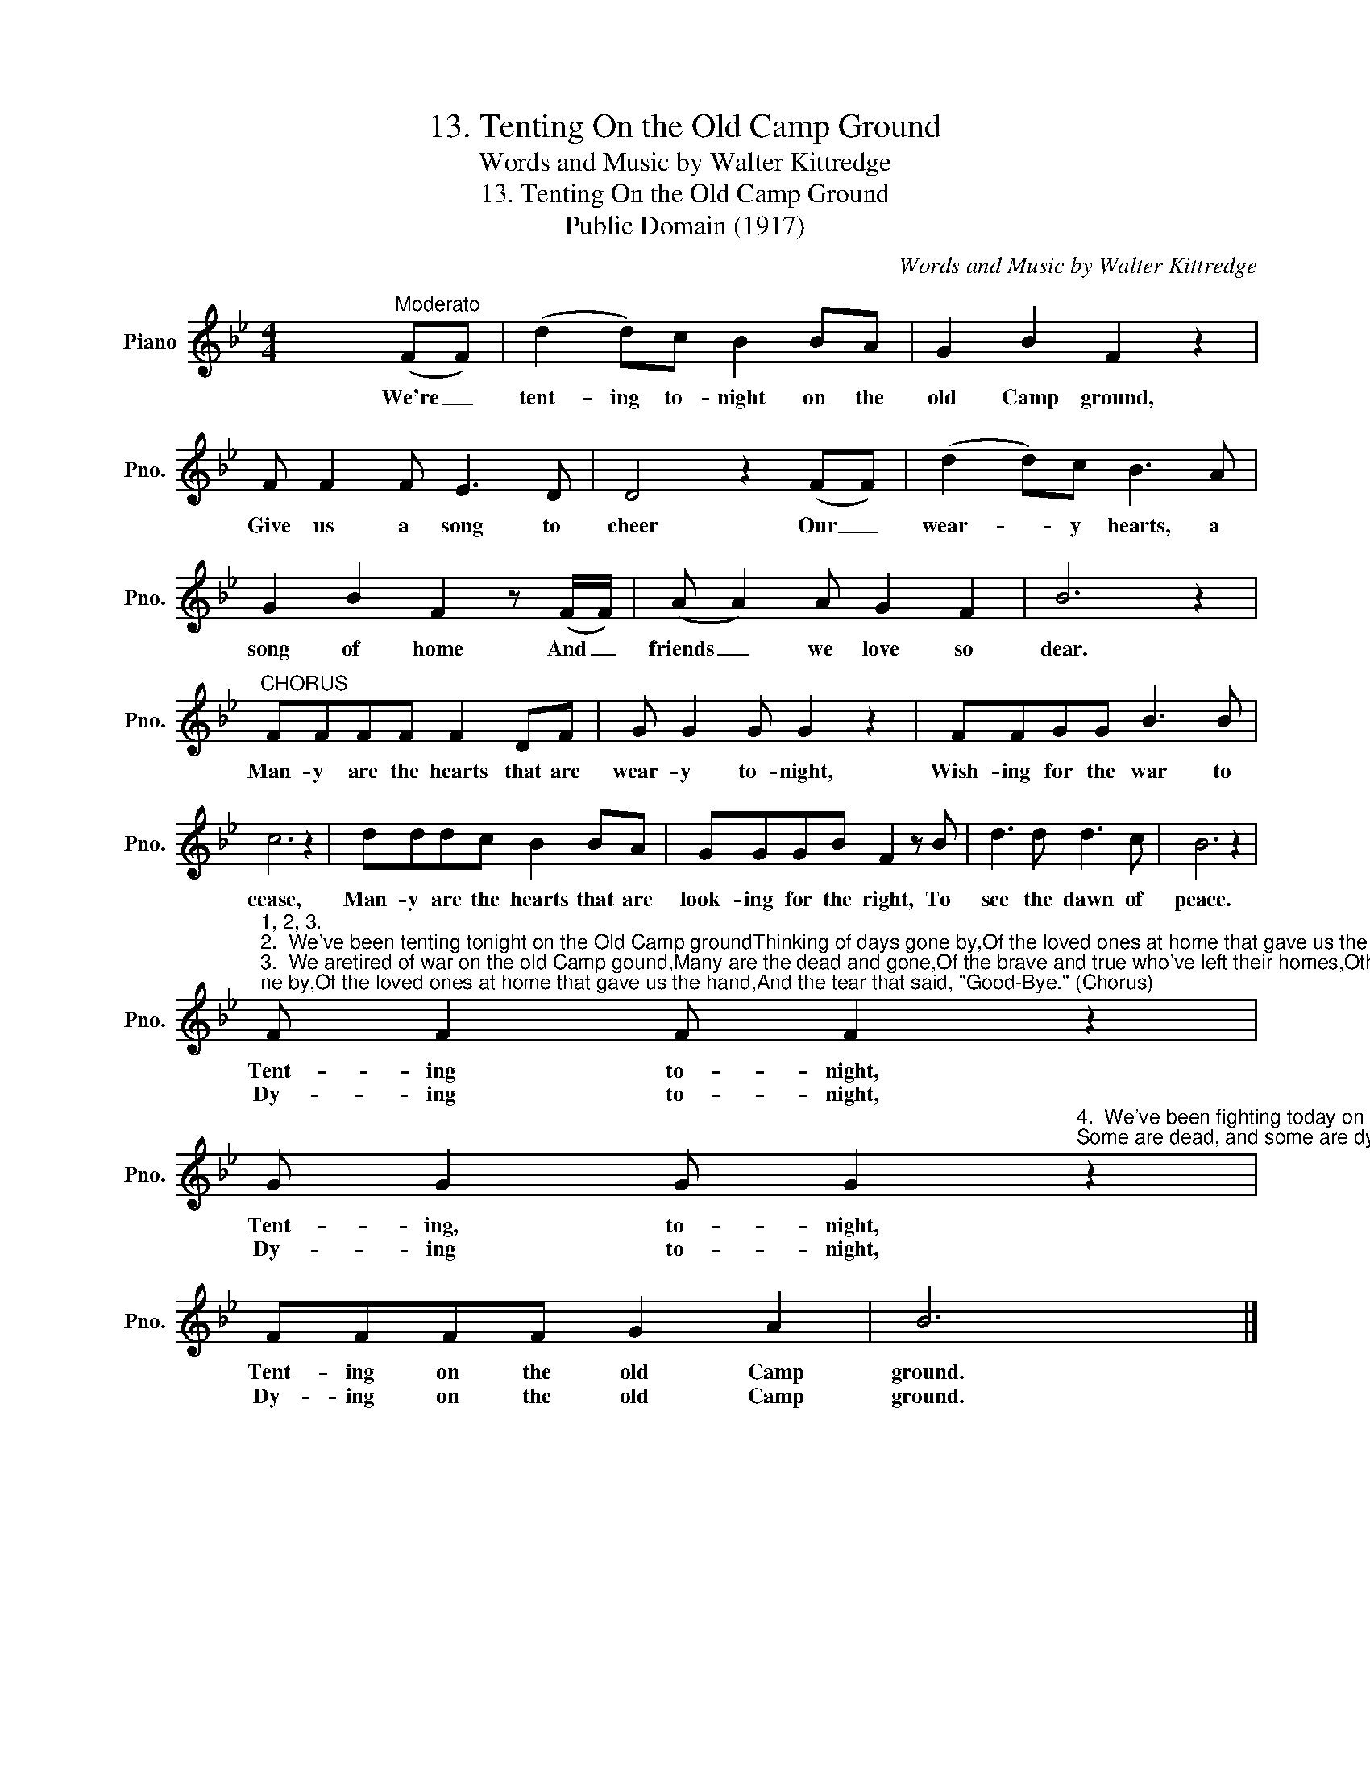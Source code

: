 X:1
T:13. Tenting On the Old Camp Ground
T:Words and Music by Walter Kittredge
T:13. Tenting On the Old Camp Ground
T:Public Domain (1917)
C:Words and Music by Walter Kittredge
Z:S. F. Smith
Z:Public Domain (1917)
L:1/8
M:4/4
K:Bb
V:1 treble nm="Piano" snm="Pno."
V:1
 x4"^Moderato" ((FF)) | (d2 d)c B2 BA | G2 B2 F2 z2 | F F2 F E3 D | D4 z2 ((FF)) | (d2 d)c B3 A | %6
w: We're _|tent- ing to- night on the|old Camp ground,|Give us a song to|cheer Our _|wear- * y hearts, a|
w: ||||||
 G2 B2 F2 z (F/F/) | (A A2) A G2 F2 | B6 z2 |"^CHORUS" FFFF F2 DF | G G2 G G2 z2 | FFGG B3 B | %12
w: song of home And _|friends _ we love so|dear.|Man- y are the hearts that are|wear- y to- night,|Wish- ing for the war to|
w: ||||||
 c6 z2 | dddc B2 BA | GGGB F2 z B | d3 d d3 c | B6 z2 | %17
w: cease,|Man- y are the hearts that are|look- ing for the right, To|see the dawn of|peace.|
w: |||||
"^1, 2, 3.""^2.  We've been tenting tonight on the Old Camp groundThinking of days gone by,Of the loved ones at home that gave us the hand,And the tear that said, \"Good-Bye.\" (Chorus)""^3.  We aretired of war on the old Camp gound,Many are the dead and gone,Of the brave and true who've left their homes,Others been wounded long. (Chorus)""^4." F F2 F F2 z2 | %18
w: Tent- ing to- night,|
w: Dy- ing to- night,|
 G G2 G G2"^4.  We've been fighting today on the old Camp ground,Many are the lying near;Some are dead, and some are dying,Many are in tears." z2 | %19
w: Tent- ing, to- night,|
w: Dy- ing to- night,|
 FFFF G2 A2 | B6 x2 |] %21
w: Tent- ing on the old Camp|ground.|
w: Dy- ing on the old Camp|ground.|

